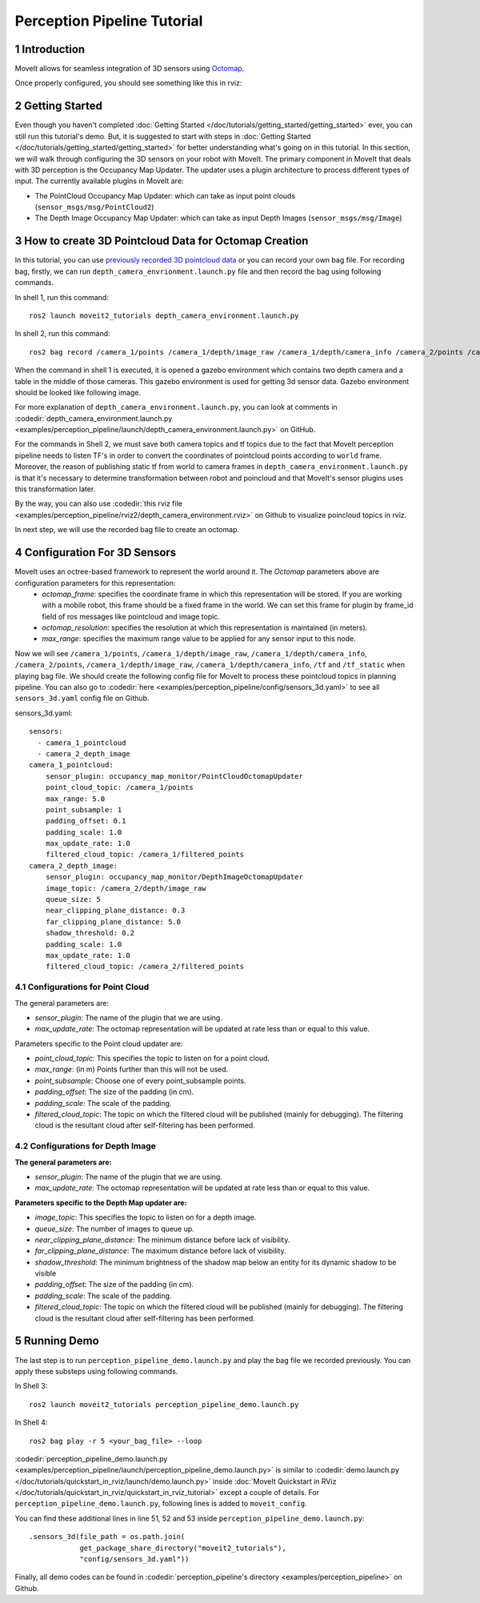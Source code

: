 Perception Pipeline Tutorial
==================================

1 Introduction
--------------
MoveIt allows for seamless integration of 3D sensors using `Octomap <http://octomap.github.io/>`_.



Once properly configured, you should see something like this in rviz:

.. raw:: html

        <video width="700px" controls="true" autoplay="true" loop="true">
            <source src="../../../_static/videos/perception_pipeline_demo.webm" type="video/webm">
            MoveIt Perception Pipeline Demo
        </video>

2 Getting Started
-----------------
Even though you haven't completed :doc:`Getting Started </doc/tutorials/getting_started/getting_started>` ever, you can still run this tutorial's demo. But, it is suggested to start with steps in :doc:`Getting Started </doc/tutorials/getting_started/getting_started>` for better understanding what's going on in this tutorial. In this section, we will walk through configuring the 3D sensors on your robot with MoveIt. The primary component in MoveIt that deals with 3D perception is the Occupancy Map Updater. The updater uses a plugin architecture to process different types of input. The currently available plugins in MoveIt are:

* The PointCloud Occupancy Map Updater: which can take as input point clouds (``sensor_msgs/msg/PointCloud2``)
* The Depth Image Occupancy Map Updater: which can take as input Depth Images (``sensor_msgs/msg/Image``)

3 How to create 3D Pointcloud Data for Octomap Creation
-------------------------------------------------------
In this tutorial, you can use `previously recorded 3D pointcloud data <https://drive.google.com/file/d/1fPtDAtJKIiw2gpFOOwA2TrPZOfFU053W/view?usp=sharing>`_ or you can record your own bag file. For recording bag, firstly, we can run ``depth_camera_envrionment.launch.py`` file and then record the bag using following commands.

In shell 1, run this command: ::

    ros2 launch moveit2_tutorials depth_camera_environment.launch.py

In shell 2, run this command: ::

    ros2 bag record /camera_1/points /camera_1/depth/image_raw /camera_1/depth/camera_info /camera_2/points /camera_2/depth/image_raw /camera_2/depth/camera_info /tf /tf_static

When the command in shell 1 is executed, it is opened a gazebo environment which contains two depth camera and a table in the middle of those cameras. This gazebo environment is used for getting 3d sensor data. Gazebo environment should be looked like following image.

.. image:: images/perception_pipeline_demo_gazebo_screen.png

.. image:: images/perception_pipeline_depth_camera_environment.png

For more explanation of ``depth_camera_environment.launch.py``, you can look at comments in :codedir:`depth_camera_environment.launch.py <examples/perception_pipeline/launch/depth_camera_environment.launch.py>` on GitHub.

.. tutorial-formatter:: ./launch/depth_camera_environment.launch.py

For the commands in Shell 2, we must save both camera topics and tf topics due to the fact that MoveIt perception pipeline needs to listen TF's in order to convert the coordinates of pointcloud points according to ``world`` frame. Moreover, the reason of publishing static tf from world to camera frames in ``depth_camera_environment.launch.py`` is that it's necessary to determine transformation between robot and poincloud and that MoveIt's sensor plugins uses this transformation later.

By the way, you can also use :codedir:`this rviz file <examples/perception_pipeline/rviz2/depth_camera_environment.rviz>` on Github to visualize poincloud topics in rviz.

In next step, we will use the recorded bag file to create an octomap.


4 Configuration For 3D Sensors
------------------------------
MoveIt uses an octree-based framework to represent the world around it. The *Octomap* parameters above are configuration parameters for this representation:
    * *octomap_frame*: specifies the coordinate frame in which this representation will be stored. If you are working with a mobile robot, this frame should be a fixed frame in the world. We can set this frame for plugin by frame_id field of ros messages like pointcloud and image topic.
    * *octomap_resolution*: specifies the resolution at which this representation is maintained (in meters).
    * *max_range*: specifies the maximum range value to be applied for any sensor input to this node.

Now we will see ``/camera_1/points``, ``/camera_1/depth/image_raw``, ``/camera_1/depth/camera_info``, ``/camera_2/points``, ``/camera_1/depth/image_raw``, ``/camera_1/depth/camera_info``, ``/tf`` and ``/tf_static`` when playing bag file. We should create the following config file for MoveIt to process these pointcloud topics in planning pipeline. You can also go to :codedir:`here <examples/perception_pipeline/config/sensors_3d.yaml>` to see all ``sensors_3d.yaml`` config file on Github.

.. tutorial-formatter:: config/sensors_3d.yaml

sensors_3d.yaml: ::

    sensors:
      - camera_1_pointcloud
      - camera_2_depth_image
    camera_1_pointcloud:
        sensor_plugin: occupancy_map_monitor/PointCloudOctomapUpdater
        point_cloud_topic: /camera_1/points
        max_range: 5.0
        point_subsample: 1
        padding_offset: 0.1
        padding_scale: 1.0
        max_update_rate: 1.0
        filtered_cloud_topic: /camera_1/filtered_points
    camera_2_depth_image:
        sensor_plugin: occupancy_map_monitor/DepthImageOctomapUpdater
        image_topic: /camera_2/depth/image_raw
        queue_size: 5
        near_clipping_plane_distance: 0.3
        far_clipping_plane_distance: 5.0
        shadow_threshold: 0.2
        padding_scale: 1.0
        max_update_rate: 1.0
        filtered_cloud_topic: /camera_2/filtered_points

4.1 Configurations for Point Cloud
^^^^^^^^^^^^^^^^^^^^^^^^^^^^^^^^^^

The general parameters are:

* *sensor_plugin*: The name of the plugin that we are using.

* *max_update_rate*: The octomap representation will be updated at rate less than or equal to this value.

Parameters specific to the Point cloud updater are:

* *point_cloud_topic*: This specifies the topic to listen on for a point cloud.

* *max_range*: (in m) Points further than this will not be used.

* *point_subsample*: Choose one of every point_subsample points.

* *padding_offset*: The size of the padding (in cm).

* *padding_scale*: The scale of the padding.

* *filtered_cloud_topic*: The topic on which the filtered cloud will be published (mainly for debugging). The filtering cloud is the resultant cloud after self-filtering has been performed.

4.2 Configurations for Depth Image
^^^^^^^^^^^^^^^^^^^^^^^^^^^^^^^^^^

**The general parameters are:**

* *sensor_plugin*: The name of the plugin that we are using.
* *max_update_rate*: The octomap representation will be updated at rate less than or equal to this value.

**Parameters specific to the Depth Map updater are:**

* *image_topic*: This specifies the topic to listen on for a depth image.

* *queue_size*: The number of images to queue up.

* *near_clipping_plane_distance*: The minimum distance before lack of visibility.

* *far_clipping_plane_distance*: The maximum distance before lack of visibility.

* *shadow_threshold*: The minimum brightness of the shadow map below an entity for its dynamic shadow to be visible

* *padding_offset*: The size of the padding (in cm).

* *padding_scale*: The scale of the padding.

* *filtered_cloud_topic*: The topic on which the filtered cloud will be published (mainly for debugging). The filtering cloud is the resultant cloud after self-filtering has been performed.

5 Running Demo
--------------
The last step is to run ``perception_pipeline_demo.launch.py`` and play the bag file we recorded previously. You can apply these substeps using following commands.

In Shell 3: ::

    ros2 launch moveit2_tutorials perception_pipeline_demo.launch.py

In Shell 4: ::

    ros2 bag play -r 5 <your_bag_file> --loop

:codedir:`perception_pipeline_demo.launch.py <examples/perception_pipeline/launch/perception_pipeline_demo.launch.py>` is similar to :codedir:`demo.launch.py </doc/tutorials/quickstart_in_rviz/launch/demo.launch.py>` inside :doc:`MoveIt Quickstart in RViz </doc/tutorials/quickstart_in_rviz/quickstart_in_rviz_tutorial>` except a couple of details. For ``perception_pipeline_demo.launch.py``, following lines is added to ``moveit_config``.

You can find these additional lines in line 51, 52 and 53 inside ``perception_pipeline_demo.launch.py``: ::

    .sensors_3d(file_path = os.path.join(
                get_package_share_directory("moveit2_tutorials"),
                "config/sensors_3d.yaml"))


Finally, all demo codes can be found in :codedir:`perception_pipeline's directory <examples/perception_pipeline>` on Github.
